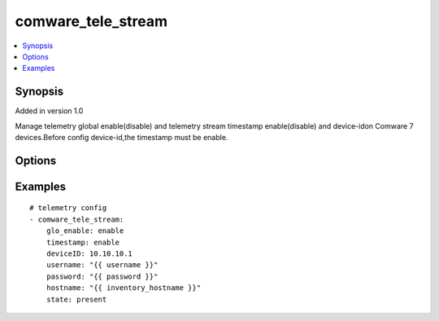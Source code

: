.. _comware_tele_stream:


comware_tele_stream
++++++++++++++++++++++++++++

.. contents::
   :local:
   :depth: 1


Synopsis
--------

Added in version 1.0

Manage telemetry global enable(disable) and telemetry stream timestamp enable(disable) and device-idon Comware 7 devices.Before config device-id,the timestamp must be enable.

Options
-------

.. raw:: html

    <table border=1 cellpadding=4>
    <tr>
    <th class="head">parameter</th>
    <th class="head">required</th>
    <th class="head">default</th>
    <th class="head">choices</th>
    <th class="head">comments</th>
    </tr><tr style="text-align:center">
        <td style="vertical-align:middle">glo_enable</td>
        <td style="vertical-align:middle">no</td>
        <td style="vertical-align:middle">enable</td>
        <td style="vertical-align:middle;text-align:left"><ul style="margin:0;"><li>enable</li><li>disable</li></td></td>
        <td style="vertical-align:middle;text-align:left">config global telemetry stream enable.The default state is enable.</td>
    </tr>
    <tr style="text-align:center">
        <td style="vertical-align:middle">timestamp</td>
        <td style="vertical-align:middle">no</td>
        <td style="vertical-align:middle">disable</td>
        <td style="vertical-align:middle;text-align:left"><ul style="margin:0;"><li>enable</li><li>disable</li></td></td>
        <td style="vertical-align:middle;text-align:left">config telemetry stream timestamp enable.The default state is disable.</td>
    </tr>
    <tr style="text-align:center">
        <td style="vertical-align:middle">timestamp</td>
        <td style="vertical-align:middle">no</td>
        <td style="vertical-align:middle"></td>
        <td style="vertical-align:middle"></td>
        <td style="vertical-align:middle;text-align:left">config telemetry stream timestamp enable.The default state is disable.config telemetry stream device-id.</td>
    </tr>
    <tr style="text-align:center">
        <td style="vertical-align:middle">state</td>
        <td style="vertical-align:middle">no</td>
        <td style="vertical-align:middle">present</td>
        <td style="vertical-align:middle;text-align:left"><ul style="margin:0;"><li>present</li><li>default</li></td></td>
        <td style="vertical-align:middle;text-align:left">Recovering the dufault state of telemetry stream</td>
    </tr>
    <tr style="text-align:center">
        <td style="vertical-align:middle">port</td>
        <td style="vertical-align:middle">no</td>
        <td style="vertical-align:middle">830</td>
        <td style="vertical-align:middle"></td>
        <td style="vertical-align:middle;text-align:left">NETCONF port number</td>
    </tr>
    <tr style="text-align:center">
        <td style="vertical-align:middle">hostname</td>
        <td style="vertical-align:middle">yes</td>
        <td style="vertical-align:middle"></td>
        <td style="vertical-align:middle"></td>
        <td style="vertical-align:middle;text-align:left">IP Address or hostname of the Comware v7 device that has              NETCONF enabled</td>
    </tr>
    <tr style="text-align:center">
        <td style="vertical-align:middle">username</td>
        <td style="vertical-align:middle">yes</td>
        <td style="vertical-align:middle"></td>
        <td style="vertical-align:middle"></td>
        <td style="vertical-align:middle;text-align:left">Username used to login to the switch</td>
    </tr>
    <tr style="text-align:center">
        <td style="vertical-align:middle">password</td>
        <td style="vertical-align:middle">yes</td>
        <td style="vertical-align:middle"></td>
        <td style="vertical-align:middle"></td>
        <td style="vertical-align:middle;text-align:left">Password used to login to the switch</td>
    </tr>
    <tr style="text-align:center">
        <td style="vertical-align:middle">look_for_keys</td>
        <td style="vertical-align:middle">no</td>
        <td style="vertical-align:middle">False</td>
        <td style="vertical-align:middle"></td>
        <td style="vertical-align:middle;text-align:left">Whether searching for discoverable private key files in ~/.ssh/</td>
    </tr>
    </table><br>


Examples
--------

.. raw:: html

    <br/>


::

    
        
      # telemetry config
      - comware_tele_stream:
          glo_enable: enable
          timestamp: enable
    	  deviceID: 10.10.10.1
          username: "{{ username }}"
          password: "{{ password }}"
          hostname: "{{ inventory_hostname }}"
          state: present
    

    



